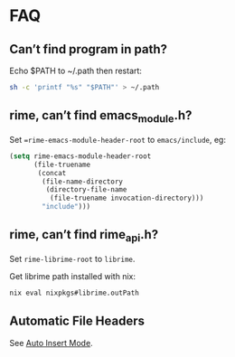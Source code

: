 * FAQ

** Can’t find program in path?

Echo $PATH to ~/.path then restart:
#+begin_src bash
sh -c 'printf "%s" "$PATH"' > ~/.path
#+end_src

** rime, can’t find emacs_module.h?
Set ==rime-emacs-module-header-root= to =emacs/include=, eg:
#+begin_src emacs-lisp
(setq rime-emacs-module-header-root
      (file-truename
       (concat
        (file-name-directory
         (directory-file-name
          (file-truename invocation-directory)))
        "include")))
#+end_src

** rime, can’t find rime_api.h?
Set =rime-librime-root= to =librime=.

Get librime path installed with nix:
#+begin_src bash
nix eval nixpkgs#librime.outPath
#+end_src

** Automatic File Headers

See [[https://www.emacswiki.org/emacs/AutoInsertMode][Auto Insert Mode]].
